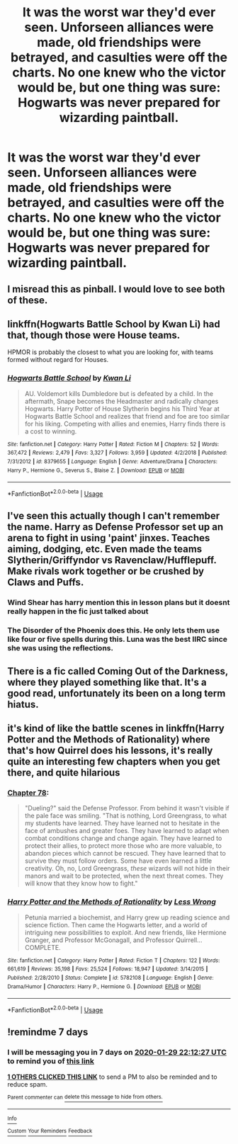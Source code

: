 #+TITLE: It was the worst war they'd ever seen. Unforseen alliances were made, old friendships were betrayed, and casulties were off the charts. No one knew who the victor would be, but one thing was sure: Hogwarts was never prepared for wizarding paintball.

* It was the worst war they'd ever seen. Unforseen alliances were made, old friendships were betrayed, and casulties were off the charts. No one knew who the victor would be, but one thing was sure: Hogwarts was never prepared for wizarding paintball.
:PROPERTIES:
:Author: SilverCookieDust
:Score: 41
:DateUnix: 1579716129.0
:DateShort: 2020-Jan-22
:FlairText: Prompt
:END:

** I misread this as pinball. I would love to see both of these.
:PROPERTIES:
:Author: RunsLikeaSnail
:Score: 8
:DateUnix: 1579730973.0
:DateShort: 2020-Jan-23
:END:


** linkffn(Hogwarts Battle School by Kwan Li) had that, though those were House teams.

HPMOR is probably the closest to what you are looking for, with teams formed without regard for Houses.
:PROPERTIES:
:Author: turbinicarpus
:Score: 5
:DateUnix: 1579733220.0
:DateShort: 2020-Jan-23
:END:

*** [[https://www.fanfiction.net/s/8379655/1/][*/Hogwarts Battle School/*]] by [[https://www.fanfiction.net/u/1023780/Kwan-Li][/Kwan Li/]]

#+begin_quote
  AU. Voldemort kills Dumbledore but is defeated by a child. In the aftermath, Snape becomes the Headmaster and radically changes Hogwarts. Harry Potter of House Slytherin begins his Third Year at Hogwarts Battle School and realizes that friend and foe are too similar for his liking. Competing with allies and enemies, Harry finds there is a cost to winning.
#+end_quote

^{/Site/:} ^{fanfiction.net} ^{*|*} ^{/Category/:} ^{Harry} ^{Potter} ^{*|*} ^{/Rated/:} ^{Fiction} ^{M} ^{*|*} ^{/Chapters/:} ^{52} ^{*|*} ^{/Words/:} ^{367,472} ^{*|*} ^{/Reviews/:} ^{2,479} ^{*|*} ^{/Favs/:} ^{3,327} ^{*|*} ^{/Follows/:} ^{3,959} ^{*|*} ^{/Updated/:} ^{4/2/2018} ^{*|*} ^{/Published/:} ^{7/31/2012} ^{*|*} ^{/id/:} ^{8379655} ^{*|*} ^{/Language/:} ^{English} ^{*|*} ^{/Genre/:} ^{Adventure/Drama} ^{*|*} ^{/Characters/:} ^{Harry} ^{P.,} ^{Hermione} ^{G.,} ^{Severus} ^{S.,} ^{Blaise} ^{Z.} ^{*|*} ^{/Download/:} ^{[[http://www.ff2ebook.com/old/ffn-bot/index.php?id=8379655&source=ff&filetype=epub][EPUB]]} ^{or} ^{[[http://www.ff2ebook.com/old/ffn-bot/index.php?id=8379655&source=ff&filetype=mobi][MOBI]]}

--------------

*FanfictionBot*^{2.0.0-beta} | [[https://github.com/tusing/reddit-ffn-bot/wiki/Usage][Usage]]
:PROPERTIES:
:Author: FanfictionBot
:Score: 2
:DateUnix: 1579733246.0
:DateShort: 2020-Jan-23
:END:


** I've seen this actually though I can't remember the name. Harry as Defense Professor set up an arena to fight in using 'paint' jinxes. Teaches aiming, dodging, etc. Even made the teams Slytherin/Griffyndor vs Ravenclaw/Hufflepuff. Make rivals work together or be crushed by Claws and Puffs.
:PROPERTIES:
:Author: streakermaximus
:Score: 6
:DateUnix: 1579724105.0
:DateShort: 2020-Jan-22
:END:

*** Wind Shear has harry mention this in lesson plans but it doesnt really happen in the fic just talked about
:PROPERTIES:
:Author: AccioComedy
:Score: 5
:DateUnix: 1579731222.0
:DateShort: 2020-Jan-23
:END:


*** *The Disorder of the Phoenix* does this. He only lets them use like four or five spells during this. Luna was the best IIRC since she was using the reflections.
:PROPERTIES:
:Author: Nyanmaru_San
:Score: 3
:DateUnix: 1579737331.0
:DateShort: 2020-Jan-23
:END:


** There is a fic called Coming Out of the Darkness, where they played something like that. It's a good read, unfortunately its been on a long term hiatus.
:PROPERTIES:
:Author: MrJDN
:Score: 2
:DateUnix: 1579734439.0
:DateShort: 2020-Jan-23
:END:


** it's kind of like the battle scenes in linkffn(Harry Potter and the Methods of Rationality) where that's how Quirrel does his lessons, it's really quite an interesting few chapters when you get there, and quite hilarious
:PROPERTIES:
:Score: 2
:DateUnix: 1579735565.0
:DateShort: 2020-Jan-23
:END:

*** [[https://www.hpmor.com/chapter/78][Chapter 78]]:

#+begin_quote
  "Dueling?" said the Defense Professor. From behind it wasn't visible if the pale face was smiling. "That is nothing, Lord Greengrass, to what my students have learned. They have learned not to hesitate in the face of ambushes and greater foes. They have learned to adapt when combat conditions change and change again. They have learned to protect their allies, to protect more those who are more valuable, to abandon pieces which cannot be rescued. They have learned that to survive they must follow orders. Some have even learned a little creativity. Oh, no, Lord Greengrass, /these/ wizards will not hide in their manors and wait to be protected, when the next threat comes. They will know that they know how to fight."
#+end_quote
:PROPERTIES:
:Author: thrawnca
:Score: 1
:DateUnix: 1579761379.0
:DateShort: 2020-Jan-23
:END:


*** [[https://www.fanfiction.net/s/5782108/1/][*/Harry Potter and the Methods of Rationality/*]] by [[https://www.fanfiction.net/u/2269863/Less-Wrong][/Less Wrong/]]

#+begin_quote
  Petunia married a biochemist, and Harry grew up reading science and science fiction. Then came the Hogwarts letter, and a world of intriguing new possibilities to exploit. And new friends, like Hermione Granger, and Professor McGonagall, and Professor Quirrell... COMPLETE.
#+end_quote

^{/Site/:} ^{fanfiction.net} ^{*|*} ^{/Category/:} ^{Harry} ^{Potter} ^{*|*} ^{/Rated/:} ^{Fiction} ^{T} ^{*|*} ^{/Chapters/:} ^{122} ^{*|*} ^{/Words/:} ^{661,619} ^{*|*} ^{/Reviews/:} ^{35,198} ^{*|*} ^{/Favs/:} ^{25,524} ^{*|*} ^{/Follows/:} ^{18,947} ^{*|*} ^{/Updated/:} ^{3/14/2015} ^{*|*} ^{/Published/:} ^{2/28/2010} ^{*|*} ^{/Status/:} ^{Complete} ^{*|*} ^{/id/:} ^{5782108} ^{*|*} ^{/Language/:} ^{English} ^{*|*} ^{/Genre/:} ^{Drama/Humor} ^{*|*} ^{/Characters/:} ^{Harry} ^{P.,} ^{Hermione} ^{G.} ^{*|*} ^{/Download/:} ^{[[http://www.ff2ebook.com/old/ffn-bot/index.php?id=5782108&source=ff&filetype=epub][EPUB]]} ^{or} ^{[[http://www.ff2ebook.com/old/ffn-bot/index.php?id=5782108&source=ff&filetype=mobi][MOBI]]}

--------------

*FanfictionBot*^{2.0.0-beta} | [[https://github.com/tusing/reddit-ffn-bot/wiki/Usage][Usage]]
:PROPERTIES:
:Author: FanfictionBot
:Score: 1
:DateUnix: 1579735586.0
:DateShort: 2020-Jan-23
:END:


** !remindme 7 days
:PROPERTIES:
:Author: Rebirth1993
:Score: 1
:DateUnix: 1579731147.0
:DateShort: 2020-Jan-23
:END:

*** I will be messaging you in 7 days on [[http://www.wolframalpha.com/input/?i=2020-01-29%2022:12:27%20UTC%20To%20Local%20Time][*2020-01-29 22:12:27 UTC*]] to remind you of [[https://np.reddit.com/r/HPfanfiction/comments/esfnn6/it_was_the_worst_war_theyd_ever_seen_unforseen/ffaameq/?context=3][*this link*]]

[[https://np.reddit.com/message/compose/?to=RemindMeBot&subject=Reminder&message=%5Bhttps%3A%2F%2Fwww.reddit.com%2Fr%2FHPfanfiction%2Fcomments%2Fesfnn6%2Fit_was_the_worst_war_theyd_ever_seen_unforseen%2Fffaameq%2F%5D%0A%0ARemindMe%21%202020-01-29%2022%3A12%3A27%20UTC][*1 OTHERS CLICKED THIS LINK*]] to send a PM to also be reminded and to reduce spam.

^{Parent commenter can} [[https://np.reddit.com/message/compose/?to=RemindMeBot&subject=Delete%20Comment&message=Delete%21%20esfnn6][^{delete this message to hide from others.}]]

--------------

[[https://np.reddit.com/r/RemindMeBot/comments/e1bko7/remindmebot_info_v21/][^{Info}]]

[[https://np.reddit.com/message/compose/?to=RemindMeBot&subject=Reminder&message=%5BLink%20or%20message%20inside%20square%20brackets%5D%0A%0ARemindMe%21%20Time%20period%20here][^{Custom}]]
[[https://np.reddit.com/message/compose/?to=RemindMeBot&subject=List%20Of%20Reminders&message=MyReminders%21][^{Your Reminders}]]
[[https://np.reddit.com/message/compose/?to=Watchful1&subject=RemindMeBot%20Feedback][^{Feedback}]]
:PROPERTIES:
:Author: RemindMeBot
:Score: 1
:DateUnix: 1579731397.0
:DateShort: 2020-Jan-23
:END:
